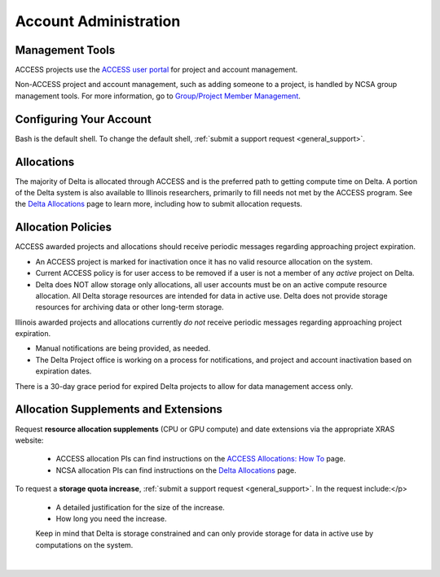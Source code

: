 Account Administration
========================

.. _mgmt_tools:

Management Tools
-----------------

ACCESS projects use the `ACCESS user portal <https://support.access-ci.org/>`_ for project and account management.

Non-ACCESS project and account management, such as adding someone to a project, is handled by NCSA group management tools. For more information, go to `Group/Project Member Management <https://docs.ncsa.illinois.edu/en/latest/account-mgmt/group-mgmt.html#group-mgmt>`_.

Configuring Your Account
----------------------------

Bash is the default shell. To change the default shell, :ref:`submit a support request <general_support>`.

Allocations
-------------

The majority of Delta is allocated through ACCESS and is the preferred path to getting compute time on Delta. A portion of the Delta system is also available to Illinois researchers, primarily to fill needs not met by the ACCESS program. See the `Delta Allocations <https://delta.ncsa.illinois.edu/delta-allocations/>`_ page to learn more, including how to submit allocation requests.

Allocation Policies
-----------------------

ACCESS awarded projects and allocations should receive periodic messages regarding approaching project expiration.

- An ACCESS project is marked for inactivation once it has no valid resource allocation on the system.
- Current ACCESS policy is for user access to be removed if a user is not a member of any *active* project on Delta.
- Delta does NOT allow storage only allocations, all user accounts must be on an active compute resource allocation. All Delta storage resources are intended for data in active use. Delta does not provide storage resources for archiving data or other long-term storage.

Illinois awarded projects and allocations currently *do not* receive periodic messages regarding approaching project expiration.

- Manual notifications are being provided, as needed.
- The Delta Project office is working on a process for notifications, and project and account inactivation based on expiration dates.

There is a 30-day grace period for expired Delta projects to allow for data management access only.

.. _all_sup:

Allocation Supplements and Extensions
---------------------------------------

Request **resource allocation supplements** (CPU or GPU compute) and date extensions via the appropriate XRAS website:

   - ACCESS allocation PIs can find instructions on the `ACCESS Allocations: How To <https://allocations.access-ci.org/how-to>`_ page.
   - NCSA allocation PIs can find instructions on the `Delta Allocations <https://wiki.ncsa.illinois.edu/display/USSPPRT/Delta+Allocations#DeltaAllocations-Requestingan%22Extension%22or%22Supplement%22foranexistingDeltaallocation>`_ page.

To request a **storage quota increase**, :ref:`submit a support request <general_support>`. In the request include:</p>

   - A detailed justification for the size of the increase.
   - How long you need the increase.

   Keep in mind that Delta is storage constrained and can only provide storage for data in active use by computations on the system.

|
